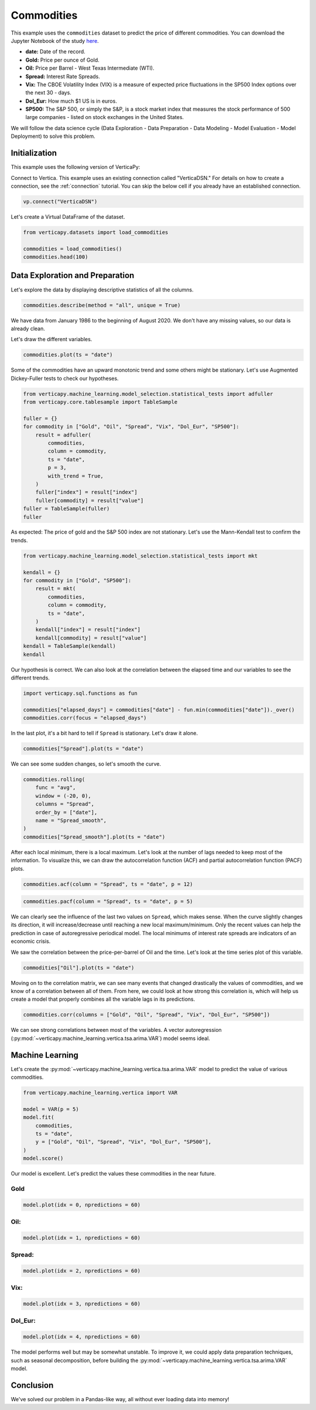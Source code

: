 .. _examples.learn.commodities:

Commodities
============

This example uses the ``commodities`` dataset to predict the price of different commodities. You can download the Jupyter Notebook of the study `here <https://github.com/vertica/VerticaPy/blob/master/examples/learn/winequality/winequality.ipynb>`_.

- **date:** Date of the record.
- **Gold:** Price per ounce of Gold.
- **Oil:** Price per Barrel - West Texas Intermediate (WTI).
- **Spread:** Interest Rate Spreads.
- **Vix:** The CBOE Volatility Index (VIX) is a measure of expected price fluctuations in the SP500 Index options over the next 30 - days.
- **Dol_Eur:** How much $1 US is in euros.
- **SP500:** The S&P 500, or simply the S&P, is a stock market index that measures the stock performance of 500 large companies - listed on stock exchanges in the United States.

We will follow the data science cycle (Data Exploration - Data Preparation - Data Modeling - Model Evaluation - Model Deployment) to solve this problem.

Initialization
---------------

This example uses the following version of VerticaPy:

.. ipython:: python
    
    import verticapy as vp

    vp.__version__

Connect to Vertica. This example uses an existing connection called "VerticaDSN." 
For details on how to create a connection, see the :ref:`connection` tutorial.
You can skip the below cell if you already have an established connection.

.. code-block:: python
    
    vp.connect("VerticaDSN")

Let's create a Virtual DataFrame of the dataset.

.. code-block:: python

    from verticapy.datasets import load_commodities

    commodities = load_commodities()
    commodities.head(100)

.. ipython:: python
    :suppress:
    :okwarning:

    from verticapy.datasets import load_commodities
    commodities = load_commodities()
    res = commodities.head(100)
    html_file = open("SPHINX_DIRECTORY/figures/examples_commodities_table_head.html", "w")
    html_file.write(res._repr_html_())
    html_file.close()

.. raw:: html
    :file: SPHINX_DIRECTORY/figures/examples_commodities_table_head.html

Data Exploration and Preparation
---------------------------------

Let's explore the data by displaying descriptive statistics of all the columns.

.. code-block:: python

    commodities.describe(method = "all", unique = True)

.. ipython:: python
    :suppress:
    :okwarning:

    res = commodities.describe(method = "all", unique = True)
    html_file = open("SPHINX_DIRECTORY/figures/examples_commodities_table_describe.html", "w")
    html_file.write(res._repr_html_())
    html_file.close()

.. raw:: html
    :file: SPHINX_DIRECTORY/figures/examples_commodities_table_describe.html

We have data from January 1986 to the beginning of August 2020. We don't have any missing values, so our data is already clean.

Let's draw the different variables.

.. code-block:: python

    commodities.plot(ts = "date")

.. ipython:: python
    :suppress:
    :okwarning:

    import verticapy
    verticapy.set_option("plotting_lib", "plotly")
    fig = commodities.plot(ts = "date")
    fig.write_html("SPHINX_DIRECTORY/figures/examples_commodities_table_plot.html")

.. raw:: html
    :file: SPHINX_DIRECTORY/figures/examples_commodities_table_plot.html

Some of the commodities have an upward monotonic trend and some others might be stationary. Let's use Augmented Dickey-Fuller tests to check our hypotheses.

.. code-block:: python

    from verticapy.machine_learning.model_selection.statistical_tests import adfuller
    from verticapy.core.tablesample import TableSample

    fuller = {}
    for commodity in ["Gold", "Oil", "Spread", "Vix", "Dol_Eur", "SP500"]:
        result = adfuller(
            commodities,
            column = commodity,
            ts = "date",
            p = 3,
            with_trend = True,
        )
        fuller["index"] = result["index"]
        fuller[commodity] = result["value"]
    fuller = TableSample(fuller)
    fuller

.. ipython:: python
    :suppress:
    :okwarning:

    from verticapy.machine_learning.model_selection.statistical_tests import adfuller
    from verticapy.core.tablesample import TableSample

    fuller = {}
    for commodity in ["Gold", "Oil", "Spread", "Vix", "Dol_Eur", "SP500"]:
        result = adfuller(
            commodities,
            column = commodity,
            ts = "date",
            p = 3,
            with_trend = True,
        )
        fuller["index"] = result["index"]
        fuller[commodity] = result["value"]
    fuller = TableSample(fuller)
    res = fuller
    html_file = open("SPHINX_DIRECTORY/figures/examples_commodities_table_adfuller.html", "w")
    html_file.write(res._repr_html_())
    html_file.close()

.. raw:: html
    :file: SPHINX_DIRECTORY/figures/examples_commodities_table_adfuller.html

As expected: The price of gold and the S&P 500 index are not stationary. Let's use the Mann-Kendall test to confirm the trends.

.. code-block:: python

    from verticapy.machine_learning.model_selection.statistical_tests import mkt

    kendall = {}
    for commodity in ["Gold", "SP500"]:
        result = mkt(
            commodities,
            column = commodity,
            ts = "date",
        )
        kendall["index"] = result["index"]
        kendall[commodity] = result["value"]
    kendall = TableSample(kendall)
    kendall

.. ipython:: python
    :suppress:
    :okwarning:

    from verticapy.machine_learning.model_selection.statistical_tests import mkt

    kendall = {}
    for commodity in ["Gold", "SP500"]:
        result = mkt(
            commodities,
            column = commodity,
            ts = "date",
        )
        kendall["index"] = result["index"]
        kendall[commodity] = result["value"]
    kendall = TableSample(kendall)
    res = kendall
    html_file = open("SPHINX_DIRECTORY/figures/examples_commodities_table_kendall.html", "w")
    html_file.write(res._repr_html_())
    html_file.close()

.. raw:: html
    :file: SPHINX_DIRECTORY/figures/examples_commodities_table_kendall.html

Our hypothesis is correct. We can also look at the correlation between the elapsed time and our variables to see the different trends.

.. code-block:: python

    import verticapy.sql.functions as fun

    commodities["elapsed_days"] = commodities["date"] - fun.min(commodities["date"])._over()
    commodities.corr(focus = "elapsed_days")

.. ipython:: python
    :suppress:
    :okwarning:

    import verticapy.sql.functions as fun

    commodities["elapsed_days"] = commodities["date"] - fun.min(commodities["date"])._over()
    fig = commodities.corr(focus = "elapsed_days")
    fig.write_html("SPHINX_DIRECTORY/figures/examples_commodities_table_corr_1.html")

.. raw:: html
    :file: SPHINX_DIRECTORY/figures/examples_commodities_table_corr_1.html

In the last plot, it's a bit hard to tell if ``Spread`` is stationary. Let's draw it alone.

.. code-block:: python

    commodities["Spread"].plot(ts = "date")

.. ipython:: python
    :suppress:
    :okwarning:

    fig = commodities["Spread"].plot(ts = "date")
    fig.write_html("SPHINX_DIRECTORY/figures/examples_commodities_table_plot_2.html")

.. raw:: html
    :file: SPHINX_DIRECTORY/figures/examples_commodities_table_plot_2.html

We can see some sudden changes, so let's smooth the curve.

.. code-block:: python

    commodities.rolling(
        func = "avg",
        window = (-20, 0),
        columns = "Spread",
        order_by = ["date"],
        name = "Spread_smooth",
    )
    commodities["Spread_smooth"].plot(ts = "date")

.. ipython:: python
    :suppress:
    :okwarning:

    commodities.rolling(
        func = "avg",
        window = (-20, 0),
        columns = "Spread",
        order_by = ["date"],
        name = "Spread_smooth",
    )
    fig = commodities["Spread_smooth"].plot(ts = "date")
    fig.write_html("SPHINX_DIRECTORY/figures/examples_commodities_table_plot_3.html")

.. raw:: html
    :file: SPHINX_DIRECTORY/figures/examples_commodities_table_plot_3.html

After each local minimum, there is a local maximum. Let's look at the number of lags needed to keep most of the information. To visualize this, we can draw the autocorrelation function (ACF) and partial autocorrelation function (PACF) plots.

.. code-block:: python

    commodities.acf(column = "Spread", ts = "date", p = 12)

.. ipython:: python
    :suppress:
    :okwarning:

    fig = commodities.acf(column = "Spread", ts = "date", p = 12)
    fig.write_html("SPHINX_DIRECTORY/figures/examples_commodities_table_plot_acf_2.html")

.. raw:: html
    :file: SPHINX_DIRECTORY/figures/examples_commodities_table_plot_acf_2.html

.. code-block:: python

    commodities.pacf(column = "Spread", ts = "date", p = 5)

.. ipython:: python
    :suppress:
    :okwarning:

    fig = commodities.pacf(column = "Spread", ts = "date", p = 5)
    fig.write_html("SPHINX_DIRECTORY/figures/examples_commodities_table_plot_pacf_2.html")

.. raw:: html
    :file: SPHINX_DIRECTORY/figures/examples_commodities_table_plot_pacf_2.html

We can clearly see the influence of the last two values on ``Spread``, which makes sense. When the curve slightly changes its direction, it will increase/decrease until reaching a new local maximum/minimum. Only the recent values can help the prediction in case of autoregressive periodical model. The local minimums of interest rate spreads are indicators of an economic crisis.

We saw the correlation between the price-per-barrel of Oil and the time. Let's look at the time series plot of this variable.

.. code-block:: python

    commodities["Oil"].plot(ts = "date")

.. ipython:: python
    :suppress:
    :okwarning:

    fig = commodities["Oil"].plot(ts = "date")
    fig.write_html("SPHINX_DIRECTORY/figures/examples_commodities_table_plot_4.html")

.. raw:: html
    :file: SPHINX_DIRECTORY/figures/examples_commodities_table_plot_4.html

Moving on to the correlation matrix, we can see many events that changed drastically the values of commodities, and we know of a correlation between all of them. From here, we could look at how strong this correlation is, which will help us create a model that properly combines all the variable lags in its predictions.

.. code-block:: python

    commodities.corr(columns = ["Gold", "Oil", "Spread", "Vix", "Dol_Eur", "SP500"])

.. ipython:: python
    :suppress:
    :okwarning:

    fig = commodities.corr(columns = ["Gold", "Oil", "Spread", "Vix", "Dol_Eur", "SP500"])
    fig.write_html("SPHINX_DIRECTORY/figures/examples_commodities_table_corr_2.html")

.. raw:: html
    :file: SPHINX_DIRECTORY/figures/examples_commodities_table_corr_2.html

We can see strong correlations between most of the variables. A vector autoregression (:py:mod:`~verticapy.machine_learning.vertica.tsa.arima.VAR`) model seems ideal.

Machine Learning
-----------------

Let's create the :py:mod:`~verticapy.machine_learning.vertica.tsa.arima.VAR` model to predict the value of various commodities.

.. code-block:: python

    from verticapy.machine_learning.vertica import VAR

    model = VAR(p = 5)
    model.fit(
        commodities,
        ts = "date",
        y = ["Gold", "Oil", "Spread", "Vix", "Dol_Eur", "SP500"],
    )
    model.score()

.. ipython:: python
    :suppress:
    :okwarning:
    :okexcept:

    from verticapy.machine_learning.vertica import VAR

    model = VAR(p = 5)
    model.fit(
        commodities,
        ts = "date",
        y = ["Gold", "Oil", "Spread", "Vix", "Dol_Eur", "SP500"],
    )
    res = model.score()
    html_file = open("SPHINX_DIRECTORY/figures/examples_commodities_table_ml_score.html", "w")
    html_file.write(res._repr_html_())
    html_file.close()

.. raw:: html
    :file: SPHINX_DIRECTORY/figures/examples_commodities_table_ml_score.html

Our model is excellent. Let's predict the values these commodities in the near future.

Gold
+++++

.. code-block:: python

    model.plot(idx = 0, npredictions = 60)

.. ipython:: python
    :suppress:
    :okwarning:
    :okexcept:

    fig = model.plot(idx = 0, npredictions = 60)
    fig.write_html("SPHINX_DIRECTORY/figures/examples_commodities_table_pred_plot_0.html")

.. raw:: html
    :file: SPHINX_DIRECTORY/figures/examples_commodities_table_pred_plot_0.html

Oil:
+++++

.. code-block:: python

    model.plot(idx = 1, npredictions = 60)

.. ipython:: python
    :suppress:
    :okwarning:
    :okexcept:

    fig = model.plot(idx = 1, npredictions = 60)
    fig.write_html("SPHINX_DIRECTORY/figures/examples_commodities_table_pred_plot_1.html")

.. raw:: html
    :file: SPHINX_DIRECTORY/figures/examples_commodities_table_pred_plot_1.html

Spread:
++++++++

.. code-block:: python

    model.plot(idx = 2, npredictions = 60)

.. ipython:: python
    :suppress:
    :okwarning:
    :okexcept:

    fig = model.plot(idx = 2, npredictions = 60)
    fig.write_html("SPHINX_DIRECTORY/figures/examples_commodities_table_pred_plot_2.html")

.. raw:: html
    :file: SPHINX_DIRECTORY/figures/examples_commodities_table_pred_plot_2.html

Vix:
+++++

.. code-block:: python

    model.plot(idx = 3, npredictions = 60)

.. ipython:: python
    :suppress:
    :okwarning:
    :okexcept:

    fig = model.plot(idx = 3, npredictions = 60)
    fig.write_html("SPHINX_DIRECTORY/figures/examples_commodities_table_pred_plot_3.html")

.. raw:: html
    :file: SPHINX_DIRECTORY/figures/examples_commodities_table_pred_plot_3.html

Dol_Eur:
+++++++++

.. code-block:: python

    model.plot(idx = 4, npredictions = 60)

.. ipython:: python
    :suppress:
    :okwarning:
    :okexcept:

    fig = model.plot(idx = 4, npredictions = 60)
    fig.write_html("SPHINX_DIRECTORY/figures/examples_commodities_table_pred_plot_4.html")

.. raw:: html
    :file: SPHINX_DIRECTORY/figures/examples_commodities_table_pred_plot_4.html

The model performs well but may be somewhat unstable. To improve it, we could apply data preparation techniques, such as seasonal decomposition, before building the :py:mod:`~verticapy.machine_learning.vertica.tsa.arima.VAR` model.

Conclusion
-----------

We've solved our problem in a Pandas-like way, all without ever loading data into memory!
